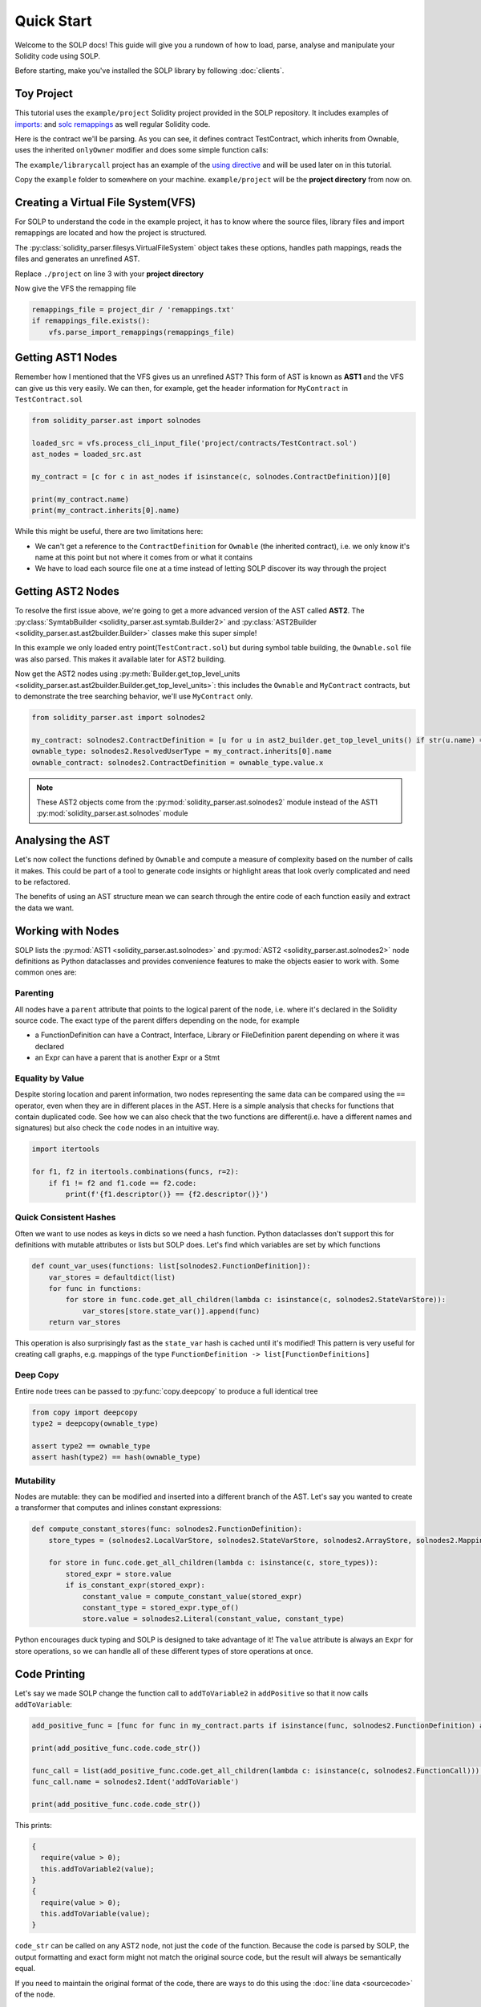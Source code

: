 Quick Start
===========

Welcome to the SOLP docs! This guide will give you a rundown of how to load, parse, analyse and manipulate your Solidity
code using SOLP.

Before starting, make you've installed the SOLP library by following :doc:`clients`.

Toy Project
-----------

This tutorial uses the ``example/project`` Solidity project provided in the SOLP repository. It includes examples of
`imports: <https://docs.soliditylang.org/en/latest/path-resolution.html#imports>`_ and
`solc remappings <https://docs.soliditylang.org/en/latest/path-resolution.html#imports>`_ as well regular Solidity code.

Here is the contract we'll be parsing. As you can see, it defines contract TestContract, which inherits from Ownable,
uses the inherited ``onlyOwner`` modifier and does some simple function calls:

.. code-block:: solidity
   :caption: TestContract.sol

   // SPDX-License-Identifier: UNLICENSED
   pragma solidity ^0.8.0;

   import "@openzeppelin/access/Ownable.sol";

   contract MyContract is Ownable {
       uint256 public myVariable;

       function setMyVariable(uint256 newValue) public onlyOwner {
           myVariable = newValue;
       }

       function getMyVariable() public view returns (uint256) {
           return myVariable;
       }

       function addToVariable(uint256 value) public onlyOwner {
           myVariable += value;
       }

       function addToVariable2(uint256 value) public onlyOwner {
           myVariable += value;
       }

       function addPositive(uint256 value) public onlyOwner {
           require(value > 0);
           this.addToVariable2(value);
       }
   }


The ``example/librarycall`` project has an example of the
`using directive <https://docs.soliditylang.org/en/v0.8.25/contracts.html#using-for>`_ and will be used later on in this
tutorial.

.. image:: ../../imgs/exampledir.png

Copy the ``example`` folder to somewhere on your machine. ``example/project`` will be the **project directory** from now
on.

Creating a Virtual File System(VFS)
-----------------------------------

For SOLP to understand the code in the example project, it has to know where the source files, library files and import
remappings are located and how the project is structured.

The :py:class:`solidity_parser.filesys.VirtualFileSystem` object takes these options, handles path mappings, reads
the files and generates an unrefined AST.

.. code-block:: python
   :linenos:

   from solidity_parser import filesys

   project_dir = Path('./project')

   vfs = filesys.VirtualFileSystem(
       project_dir,
       None,
       [project_dir / 'contracts', project_dir / 'lib'],
       None
   )

Replace ``./project`` on line 3 with your **project directory**

Now give the VFS the remapping file

.. code-block:: python

   remappings_file = project_dir / 'remappings.txt'
   if remappings_file.exists():
       vfs.parse_import_remappings(remappings_file)


Getting AST1 Nodes
------------------

Remember how I mentioned that the VFS gives us an unrefined AST? This form of AST is known as **AST1** and the VFS can
give us this very easily. We can then, for example, get the header information for ``MyContract`` in ``TestContract.sol``

.. code-block:: python

   from solidity_parser.ast import solnodes

   loaded_src = vfs.process_cli_input_file('project/contracts/TestContract.sol')
   ast_nodes = loaded_src.ast

   my_contract = [c for c in ast_nodes if isinstance(c, solnodes.ContractDefinition)][0]

   print(my_contract.name)
   print(my_contract.inherits[0].name)

While this might be useful, there are two limitations here:

* We can't get a reference to the ``ContractDefinition`` for ``Ownable`` (the inherited contract), i.e. we only know
  it's name at this point but not where it comes from or what it contains
* We have to load each source file one at a time instead of letting SOLP discover its way through the project


Getting AST2 Nodes
------------------

To resolve the first issue above, we're going to get a more advanced version of the AST called **AST2**. The
:py:class:`SymtabBuilder <solidity_parser.ast.symtab.Builder2>` and :py:class:`AST2Builder <solidity_parser.ast.ast2builder.Builder>`
classes make this super simple!

.. code-block:: python
   :linenos:

   from solidity_parser.ast import symtab, ast2builder

   sym_builder = symtab.Builder2(vfs)
   file_sym_info = sym_builder.process_or_find_from_base_dir('TestContract.sol')

   ast2_builder = ast2builder.Builder()
   ast2_builder.enqueue_files([file_sym_info])

   ast2_builder.process_all()

In this example we only loaded entry point(``TestContract.sol``) but during symbol table building, the ``Ownable.sol``
file was also parsed. This makes it available later for AST2 building.

Now get the AST2 nodes using :py:meth:`Builder.get_top_level_units <solidity_parser.ast.ast2builder.Builder.get_top_level_units>`:
this includes the ``Ownable`` and ``MyContract`` contracts, but to demonstrate the tree searching behavior, we'll use
``MyContract`` only.

.. code-block:: python

   from solidity_parser.ast import solnodes2

   my_contract: solnodes2.ContractDefinition = [u for u in ast2_builder.get_top_level_units() if str(u.name) == 'MyContract'][0]
   ownable_type: solnodes2.ResolvedUserType = my_contract.inherits[0].name
   ownable_contract: solnodes2.ContractDefinition = ownable_type.value.x

.. note:: These AST2 objects come from the :py:mod:`solidity_parser.ast.solnodes2` module instead of the AST1 :py:mod:`solidity_parser.ast.solnodes` module

Analysing the AST
-----------------

Let's now collect the functions defined by ``Ownable`` and compute a measure of complexity based on the number of calls
it makes. This could be part of a tool to generate code insights or highlight areas that look overly complicated and
need to be refactored.

.. code-block:: python
   :linenos:

   ownable_functions = [p for p in ownable_contract.parts if isinstance(p, solnodes2.FunctionDefinition)]

   for f in ownable_functions:
       if not f.code:
           continue

       all_calls = f.code.get_all_children(lambda c: isinstance(c, solnodes2.Call))
       complexity = len(list(all_calls))

       print(f'{f.descriptor()} has complexity {complexity}')

The benefits of using an AST structure mean we can search through the entire code of each function easily and extract
the data we want.

Working with Nodes
------------------

SOLP lists the :py:mod:`AST1 <solidity_parser.ast.solnodes>` and :py:mod:`AST2 <solidity_parser.ast.solnodes2>` node
definitions as Python dataclasses and provides convenience features to make the objects easier to work with. Some common
ones are:

Parenting
^^^^^^^^^

All nodes have a ``parent`` attribute that points to the logical parent of the node, i.e. where it's declared in the
Solidity source code. The exact type of the parent differs depending on the node, for example

* a FunctionDefinition can have a Contract, Interface, Library or FileDefinition parent depending on where it was declared
* an Expr can have a parent that is another Expr or a Stmt

Equality by Value
^^^^^^^^^^^^^^^^^

Despite storing location and parent information, two nodes representing the same data can be compared using the ``==`` operator,
even when they are in different places in the AST. Here is a simple analysis that checks for functions that contain
duplicated code. See how we can also check that the two functions are different(i.e. have a different names and signatures)
but also check the ``code`` nodes in an intuitive way.

.. code-block:: python

   import itertools

   for f1, f2 in itertools.combinations(funcs, r=2):
       if f1 != f2 and f1.code == f2.code:
           print(f'{f1.descriptor()} == {f2.descriptor()}')


Quick Consistent Hashes
^^^^^^^^^^^^^^^^^^^^^^^

Often we want to use nodes as keys in dicts so we need a hash function. Python dataclasses don't support this for
definitions with mutable attributes or lists but SOLP does. Let's find which variables are set by which functions

.. code-block:: python

   def count_var_uses(functions: list[solnodes2.FunctionDefinition]):
       var_stores = defaultdict(list)
       for func in functions:
           for store in func.code.get_all_children(lambda c: isinstance(c, solnodes2.StateVarStore)):
               var_stores[store.state_var()].append(func)
       return var_stores

This operation is also surprisingly fast as the ``state_var`` hash is cached until it's modified! This pattern is very
useful for creating call graphs, e.g. mappings of the type ``FunctionDefinition -> list[FunctionDefinitions]``

Deep Copy
^^^^^^^^^

Entire node trees can be passed to :py:func:`copy.deepcopy` to produce a full identical tree

.. code-block:: python

   from copy import deepcopy
   type2 = deepcopy(ownable_type)

   assert type2 == ownable_type
   assert hash(type2) == hash(ownable_type)


Mutability
^^^^^^^^^^

Nodes are mutable: they can be modified and inserted into a different branch of the AST. Let's say you wanted to create
a transformer that computes and inlines constant expressions:

.. code-block:: python

   def compute_constant_stores(func: solnodes2.FunctionDefinition):
       store_types = (solnodes2.LocalVarStore, solnodes2.StateVarStore, solnodes2.ArrayStore, solnodes2.MappingStore)

       for store in func.code.get_all_children(lambda c: isinstance(c, store_types)):
           stored_expr = store.value
           if is_constant_expr(stored_expr):
               constant_value = compute_constant_value(stored_expr)
               constant_type = stored_expr.type_of()
               store.value = solnodes2.Literal(constant_value, constant_type)


Python encourages duck typing and SOLP is designed to take advantage of it! The ``value`` attribute is always an ``Expr``
for store operations, so we can handle all of these different types of store operations at once.

Code Printing
-------------

Let's say we made SOLP change the function call to ``addToVariable2`` in ``addPositive`` so that it now calls ``addToVariable``:

.. code-block:: python

   add_positive_func = [func for func in my_contract.parts if isinstance(func, solnodes2.FunctionDefinition) and func.name.text == 'addPositive'][0]

   print(add_positive_func.code.code_str())

   func_call = list(add_positive_func.code.get_all_children(lambda c: isinstance(c, solnodes2.FunctionCall)))[0]
   func_call.name = solnodes2.Ident('addToVariable')

   print(add_positive_func.code.code_str())

This prints:

.. code-block:: solidity

   {
     require(value > 0);
     this.addToVariable2(value);
   }
   {
     require(value > 0);
     this.addToVariable(value);
   }

``code_str`` can be called on any AST2 node, not just the ``code`` of the function. Because the code is parsed by SOLP,
the output formatting and exact form might not match the original source code, but the result will always be
semantically equal.

If you need to maintain the original format of the code, there are ways to do this using the
:doc:`line data <sourcecode>` of the node.

Next Steps
----------

This document serves as a primer to SOLP and working with the AST of Solidity programs. You can use the patterns given
here to implement powerful analyses, reason about and generate insights for your own tools.

Naturally, there are lots of SOLP details that have been omitted that you might come across. The remaining sections in
the Getting Started tab fill in these gaps. Enjoy!
